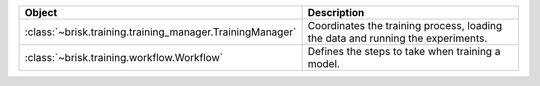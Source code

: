 .. list-table::
   :header-rows: 1
   :widths: 30 70

   * - Object
     - Description
   * - :class:`~brisk.training.training_manager.TrainingManager`
     - Coordinates the training process, loading the data and running the experiments.
   * - :class:`~brisk.training.workflow.Workflow`
     - Defines the steps to take when training a model.